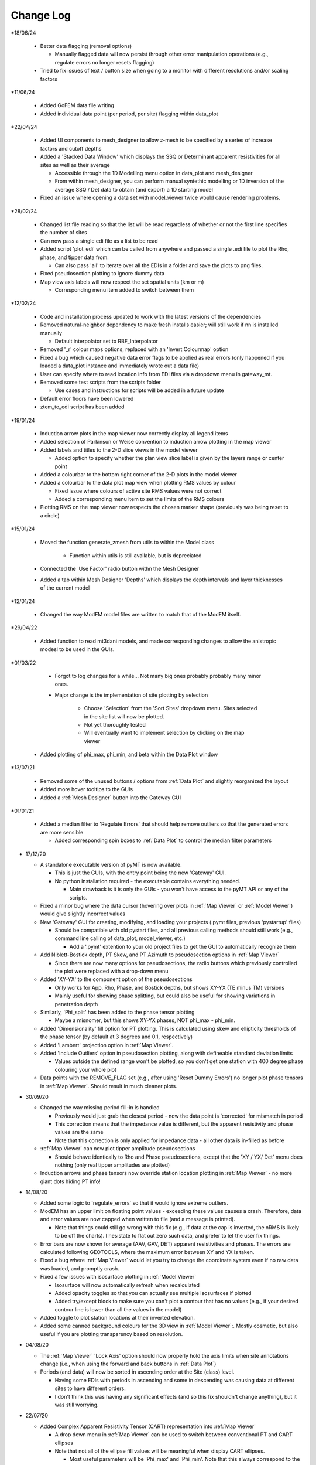 Change Log
==========

*18/06/24

  * Better data flagging (removal options)

    * Manually flagged data will now persist through other error manipulation operations (e.g., regulate errors no longer resets flagging)

  * Tried to fix issues of text / button size when going to a monitor with different resolutions and/or scaling factors

*11/06/24

  * Added GoFEM data file writing

  * Added individual data point (per period, per site) flagging within data_plot

*22/04/24

  * Added UI components to mesh_designer to allow z-mesh to be specified by a series of increase factors and cutoff depths

  * Added a 'Stacked Data Window' which displays the SSQ or Determinant apparent resistivities for all sites as well as their average

    * Accessible through the 1D Modelling menu option in data_plot and mesh_designer

    * From within mesh_designer, you can perform manual syntethic modelling or 1D inversion of the average SSQ / Det data to obtain (and export) a 1D starting model

  * Fixed an issue where opening a data set with model_viewer twice would cause rendering problems.

*28/02/24

  * Changed list file reading so that the list will be read regardless of whether or not the first line specifies the number of sites

  * Can now pass a single edi file as a list to be read

  * Added script 'plot_edi' which can be called from anywhere and passed a single .edi file to plot the Rho, phase, and tipper data from.

    * Can also pass 'all' to iterate over all the EDIs in a folder and save the plots to png files.

  * Fixed pseudosection plotting to ignore dummy data

  * Map view axis labels will now respect the set spatial units (km or m)

    * Corresponding menu item added to switch between them

*12/02/24

  * Code and installation process updated to work with the latest versions of the dependencies

  * Removed natural-neighbor dependency to make fresh installs easier; will still work if nn is installed manually

    * Default interpolator set to RBF_Interpolator

  * Removed '_r' colour maps options, replaced with an 'Invert Colourmap' option

  * Fixed a bug which caused negative data error flags to be applied as real errors (only happened if you loaded a data_plot instance and immediately wrote out a data file)

  * User can specify where to read location info from EDI files via a dropdown menu in gateway_mt.

  * Removed some test scripts from the scripts folder

    * Use cases and instructions for scripts will be added in a future update

  * Default error floors have been lowered

  * ztem_to_edi script has been added

*19/01/24

  * Induction arrow plots in the map viewer now correctly display all legend items

  * Added selection of Parkinson or Weise convention to induction arrow plotting in the map viewer

  * Added labels and titles to the 2-D slice views in the model viewer

    * Added option to specify whether the plan view slice label is given by the layers range or center point

  * Added a colourbar to the bottom right corner of the 2-D plots in the model viewer

  * Added a colourbar to the data plot map view when plotting RMS values by colour

    * Fixed issue where colours of active site RMS values were not correct

    * Added a corresponding menu item to set the limits of the RMS colours

  * Plotting RMS on the map viewer now respects the chosen marker shape (previously was being reset to a circle)

*15/01/24

  * Moved the function generate_zmesh from utils to within the Model class

      * Function within utils is still available, but is depreciated

  * Connected the 'Use Factor' radio button withn the Mesh Designer

  * Added a tab within Mesh Designer 'Depths' which displays the depth intervals and layer thicknesses of the current model

*12/01/24

  * Changed the way ModEM model files are written to match that of the ModEM itself.

*29/04/22

  * Added function to read mt3dani models, and made corresponding changes to allow the anistropic modesl to be used in the GUIs.

*01/03/22

	* Forgot to log changes for a while... Not many big ones probably probably many minor ones.

	* Major change is the implementation of site plotting by selection

		* Choose 'Selection' from the 'Sort Sites' dropdown menu. Sites selected in the site list will now be plotted.

		* Not yet thoroughly tested

		* Will eventually want to implement selection by clicking on the map viewer

  * Added plotting of phi_max, phi_min, and beta within the Data Plot window

*13/07/21

  * Removed some of the unused buttons / options from :ref:`Data Plot` and slightly reorganized the layout

  * Added more hover tooltips to the GUIs

  * Added a :ref:`Mesh Designer` button into the Gateway GUI

*01/01/21

  * Added a median filter to 'Regulate Errors' that should help remove outliers so that the generated errors are more sensible

    * Added corresponding spin boxes to :ref:`Data Plot` to control the median filter parameters

* 17/12/20

  * A standalone executable version of pyMT is now available.

    * This is just the GUIs, with the entry point being the new 'Gateway' GUI.

    * No python installation required - the executable contains everything needed.

      * Main drawback is it is only the GUIs - you won't have access to the pyMT API or any of the scripts.

  * Fixed a minor bug where the data cursor (hovering over plots in :ref:`Map Viewer` or :ref:`Model Viewer`) would give slightly incorrect values

  * New 'Gateway' GUI for creating, modifying, and loading your projects (.pymt files, previous 'pystartup' files)

    * Should be compatible with old pystart files, and all previous calling methods should still work (e.g., command line calling of data_plot, model_viewer, etc.)

      * Add a '.pymt' extention to your old project files to get the GUI to automatically recognize them

  * Add Niblett-Bostick depth, PT Skew, and PT Azimuth to pseudosection options in :ref:`Map Viewer`
    
    * Since there are now many options for pseudosections, the radio buttons which previously controlled the plot were replaced with a drop-down menu

  * Added 'XY-YX' to the component option of the pseudosections

    * Only works for App. Rho, Phase, and Bostick depths, but shows XY-YX (TE minus TM) versions

    * Mainly useful for showing phase splitting, but could also be useful for showing variations in penetration depth

  * Similarly, 'Phi_split' has been added to the phase tensor plotting

    * Maybe a misnomer, but this shows XY-YX phases, NOT phi_max - phi_min.

  * Added 'Dimensionality' fill option for PT plotting. This is calculated using skew and ellipticity thresholds of the phase tensor (by default at 3 degrees and 0.1, respectively)

  * Added 'Lambert' projection option in :ref:`Map Viewer`.

  * Added 'Include Outliers' option in pseudosection plotting, along with defineable standard deviation limits

    * Values outside the defined range won't be plotted, so you don't get one station with 400 degree phase colouring your whole plot

  * Data points with the REMOVE_FLAG set (e.g., after using 'Reset Dummy Errors') no longer plot phase tensors in :ref:`Map Viewer`. Should result in much cleaner plots.

* 30/09/20

  * Changed the way missing period fill-in is handled

    * Previously would just grab the closest period - now the data point is 'corrected' for mismatch in period

    * This correction means that the impedance value is different, but the apparent resistivity and phase values are the same

    * Note that this correction is only applied for impedance data - all other data is in-filled as before

  * :ref:`Map Viewer` can now plot tipper amplitude pseudosections

    * Should behave identically to Rho and Phase pseudosections, except that the 'XY / YX/ Det' menu does nothing (only real tipper amplitudes are plotted)

  * Induction arrows and phase tensors now override station location plotting in :ref:`Map Viewer` - no more giant dots hiding PT info!

* 14/08/20

  * Added some logic to 'regulate_errors' so that it would ignore extreme outliers.

  * ModEM has an upper limit on floating point values - exceeding these values causes a crash. Therefore, data and error values are now capped when written to file (and a message is printed).

    * Note that things could still go wrong with this fix (e.g., if data at the cap is inverted, the nRMS is likely to be off the charts). I hesistate to flat out zero such data, and prefer to let the user fix things.

  * Error bars are now shown for average (AAV, GAV, DET) apparent resistivities and phases. The errors are calculated following GEOTOOLS, where the maximum error between XY and YX is taken.

  * Fixed a bug where :ref:`Map Viewer` would let you try to change the coordinate system even if no raw data was loaded, and promptly crash. 

  * Fixed a few issues with isosurface plotting in :ref:`Model Viewer`

    * Isosurface will now automatically refresh when recalculated

    * Added opacity toggles so that you can actually see multiple isosurfaces if plotted

    * Added try/except block to make sure you can't plot a contour that has no values (e.g., if your desired contour line is lower than all the values in the model)

  * Added toggle to plot station locations at their inverted elevation.

  * Added some canned background colours for the 3D view in :ref:`Model Viewer`:. Mostly cosmetic, but also useful if you are plotting transparency based on resolution.

* 04/08/20

  * The :ref:`Map Viewer` 'Lock Axis' option should now properly hold the axis limits when site annotations change (i.e., when using the forward and back buttons in :ref:`Data Plot`)

  * Periods (and data) will now be sorted in ascending order at the Site (class) level.

    * Having some EDIs with periods in ascending and some in descending was causing data at different sites to have different orders.

    * I don't think this was having any significant effects (and so this fix shouldn't change anything), but it was still worrying.

* 22/07/20
  
  * Added Complex Apparent Resistivity Tensor (CART) representation into :ref:`Map Viewer`

    * A drop down menu in :ref:`Map Viewer` can be used to switch between conventional PT and CART ellipses

    * Note that not all of the ellipse fill values will be meaningful when display CART ellipses.

      * Most useful parameters will be 'Phi_max' and 'Phi_min'. Note that this always correspond to the maximum and minimum axis values, be it phase (in the case of PT and RPT) or resistivity (in the case of Ua and Va)

    * Also note that while I have tested and compared the plotted CART ellipses against identical data plotted using FFMT (Frankfurt MT Software package, where CARTs were created), this feature is still experimental, and there is a possibility that some features supported by the conventional PT plotting tools have not been properly applied to the CARTs.

  * Linked more plot elements to the colour scales that can be set in :ref:`Map Viewer`

    * Rho pseudosections, model slices are controlled using the 'Rho' colour limits. Real resistivity tensor phi_max / phi_min values will be coloured by a log scale colour bar going from -U, U, where U is the upper 'Rho' colour limit. Imaginary resistivity tensor will use a linear scale from -U, U.

    * Phase pseudosection and non-rotational phase tensor parameters (e.g., det_phi, phi_min, etc.) will use the 'Phase' colour limits. Resistivity phase tensor will use -U, U, where U is the upper 'Phase' colour limit.

* 05/07/20

  * Added options in :ref:`Map Viewer` to change the rotation axis definition for phase tensors

    * By default it was (is) X-axis, meaning alpha, beta, azimuth are calculated counter-clockwise from X

    * Alternate definition is to measure clockwise from Y

    * Note that this only changes the numerical values and therefore the colours alpha, beta, and azimuth, but not the orientations.

  * Added some logic in the IO module to allow slightly more robust reading of EDI files

    * Locations where only being read from the 'DEFINEMEAS' block, but will now pull from 'HEAD' if the former is not defined.

  * Added 1D modelling to :ref:`Data Plot`

    * Open another window that allows you to enter layer thicknesses and resistivities, and the calculated response can then be plotted across all your stations

    * Meant to allow for quick comparision between your data and the response for a 1D model.

    * TODO: Allow writing of the 1D model.

* 25/05/20

  * Fixed a bug that were causing 'Azimuth' and 'Alpha' to be displayed improperly (colours only, PT orientations were always fine)

    * This bug fix should also fix issues with exported phase tensors in ArcMap not matching those plotted with pyMT

  * Fixed bug which caused a 'transect slice' in :ref:`Model Viewer` to use technically out-of-bounds locations, and therefore use a fill value instead of the actual model values.

* 14/05/20

  * Cleaned up a few things that would crash :ref:`Data Plot` (e.g., checking boxes that should be uncheckable)

  * Added some new colour options

    * You can now control LUT (number of colour intervals). I realized that while 16 or 32 is good for viewing models, it might remove necessary details when viewing things like phase tensors

    * New cyclic colour maps 'twilight' and 'colorwheel' added. Useful for viewing wrapped quantities like phase tensor azimuth.

    * Removed second 'Colour Options' menu in :ref:`Map Viewer` and consolidated those options into one menu. All colour map / limits / LUTs are now controlled in that one menu.

    * Fixed and issue where model slice colour map was not responding to changes in the colour limits

* 28/04/20

  * A few QoL changes in :ref:`Data Plot`:

    * The error tree will now properly collapse and expand nodes when you flip through the stations.

    * Fixed a bug where removed sites were still being considered when plotting induction arrows, PTs, and pseudosections in :ref:`Map Viewer`

    * Added controls for data period tolerances (in the :ref:`Error Manipulations` tab)

      * 'Flag' tolerance sets selected periods without a cooresponding period in the Raw Data within said tolerance to have increased errors.

      * 'Remove' tolerance sets periods outside said tolerance to be flagged for removal. Flagged data points are placed at the end of the ModEM data block, with errors of 1234567. Use your favourite text editor to remove the block.

    * Correspondingly, controls were added to remove these points from the plots. Note that the plots in :ref:`Map Viewer` will still include the flagged data points.

    * If you attempt to write a ModEM file with flagged data, you will be asked if you want to write out 2 versions of the data file (one with the flagged data, one without). The version without will have '_remove' appended to your output file name.

* 23/04/20

  * Changed behavior of transect plotting in :ref:`Model Viewer` such that it automatically plots and refocuses the GUI into the 3D view.

  * Changed sizing policy of various :ref:`Model Viewer` components to hopefully eliminate some of the window resizing bugs.

* 03/04/20

  * Changed 'Lock Axis' behavior in :ref:`Data Plot` to lock bounds to static values, defined in the 'Display Options' menu.

* 30/03/20

  * Removed dependency on naturalneighbor. :ref:`Data Plot` will now offer other options for interpolation. If naturalneighbor happens to be installed, this option will appear.

* 14/03/20
  
  * Fixed a few of the issues related to reading multiple data sets into Data Plot
    
    * Use the 'Recalculate RMS' button in the :ref:`Data Selection` tab to refresh the :ref:`Misfit Table` after switching the data set.
  
  * Inversion type is detected from available components when loading only a list file into :ref:`Data Plot`
    
    * This 'should' fix the bugs related to :ref:`Map Viewer` not allowing plotting of induction arrows and phase tensors.
  
  * Fixed bug which stopped station locations from being plotted when using only a list file.
  
  * Added 'Coordinate System' in the :ref:`Map Viewer`. Stations can be plotted in local, UTM, or lat/long. Note that which of these is available will depend on what data is loaded (e.g., a ModEM data file alone has no information about the geographic locations of the stations)
  
  * Added a 'JPEG' menu in :ref:`Map Viewer`. This allows loading of a geo-referenced JPEG image into the background. So far I have only tested it with UTM referenced JPEGs (and its corresponding world file), but I don't see any reason why a lat/long referenced file wouldn't work.
    
    * Note that when plotting these background images, the Coordinate System needs to be set appropriately.
  
  * Added some documentation in :ref:`Recipes` outlining my approach to working with data with non-uniform periods and / or components.

* 01/02/20
  
  * Models can now be read into 'pystart' files in :ref:`Data Plot`.
    
    * If loaded, plan view slices can be plotted in :ref:`Map View`.

* 26/01/20
  
  * Can now update the RMS table with a button after changing the plotted dataset.
  
  * Plotting of imaginary tipper arrows.
  
  * Added a legend for induction arrows showing colours and reference lengths

* 23/12/19
  
  * Added option to set equal or auto aspect ratio in the :ref:`Map Window` of :ref:`Data Plot`
  
  * Also added freezing of axis limits, so you can zoom / pan and keep the same view after changing what is plotted.

* 14/12/19
  
  * Fixed induction arrow plotting in data_plot so that un-normalized arrows are actually useable. Not thoroughly tested however.
  
  * Added option to specify a 'cutoff' length for induction arrows. Arrows with magnitudes greater than this will not be plotted.
  
  * Added secondary phase tensor plotting as inner bars within the phase tensor ellipses (as in Hering et al., 2019)
  
  * Fixed bath2model script to properly specify ocean and air cells within the covariance file.
  
  * In the process of fixing and testing how covariance files need to be written.

* 28/11/19
  
  * Fixed a bug where ModEM data files would include elevations if data was read directly from EDI files (which would put the receivers underground)
  
  * Added a static value to the Data class 'Data.REMOVE_FLAG', which is meant to be assigned to data points you want removed from the inversion data file
    
    * Currently not functional with the GUIs, but can be used to assign recognizable error values to data points to be removed, which can then be removed manually
    
    * Will (eventually) add these things into the GUIs...
      
      * For now, see :ref:`Recipes` for an example on how to assign the errors and remove the data points from a ModEM data file.
  
  * Added an option to write model to CSV file (accessible via the API only right now)
  
  * Added functionality to read / write 2-D ModEM models and data
    
    * Still buggy and less than ideal. Is you're data really that 2-D anyways?

* 10/11/19
  
  * ModEM data file read function now checks for sign convention and units
    
    * Will automatically convert to exp(-iωt) and ohms

* 01/10/19
  
  * Added a script to add oceans and topography
    
    * Still experimental - model seems to be built correctly, but covariance file needs corrections
  
  * To fit above, changed default behavior of data file writing:
    
    * By default, elevations will not be used (i.e., Z = 0 for all stations). Add 'use_elevation=True' as a named parameter in your write to include elevations
    
    * Note that due to a bug, previous versions may have included elevations in the written ModEM data files which could lead to spurious results.

* 09/09/19
  
  * Need to add these to the docs changelog when I get that fixed
  
  * Added turbo and turbo_r to colour maps
      
      * Should automaticaly be working in Model Viewer, not yet in Data Plot
  
  * Changed the way ModEM data files are read in to allow for arbitrary ordering of the data lines
      
      * This seems to be working without complaint, but may have some unintended side effects!

* 08/08/19
	
  * Some changes to IO to start to allow different periods for different sites (not fully implemented yet)
	
  * Some bug fixes related to reading data files

* 30/07/19
	
  * :ref:`Model` class can now read and write model covariance files
	
  * :ref:`Mesh Designer` will automatically prompt for covariance file output when writing a model.
	
  * Added documentation for some of the more usuable scripts.

* 23/07/19
	
  * Re-release of pyMT onto GitHub
	
  * Now with (some) documentation!
		
    * See the pyMT/docs folder for a PDF version, or pyMT/docs/build/html/index.html to load up a browser version (complete with navigation bar and search tool)